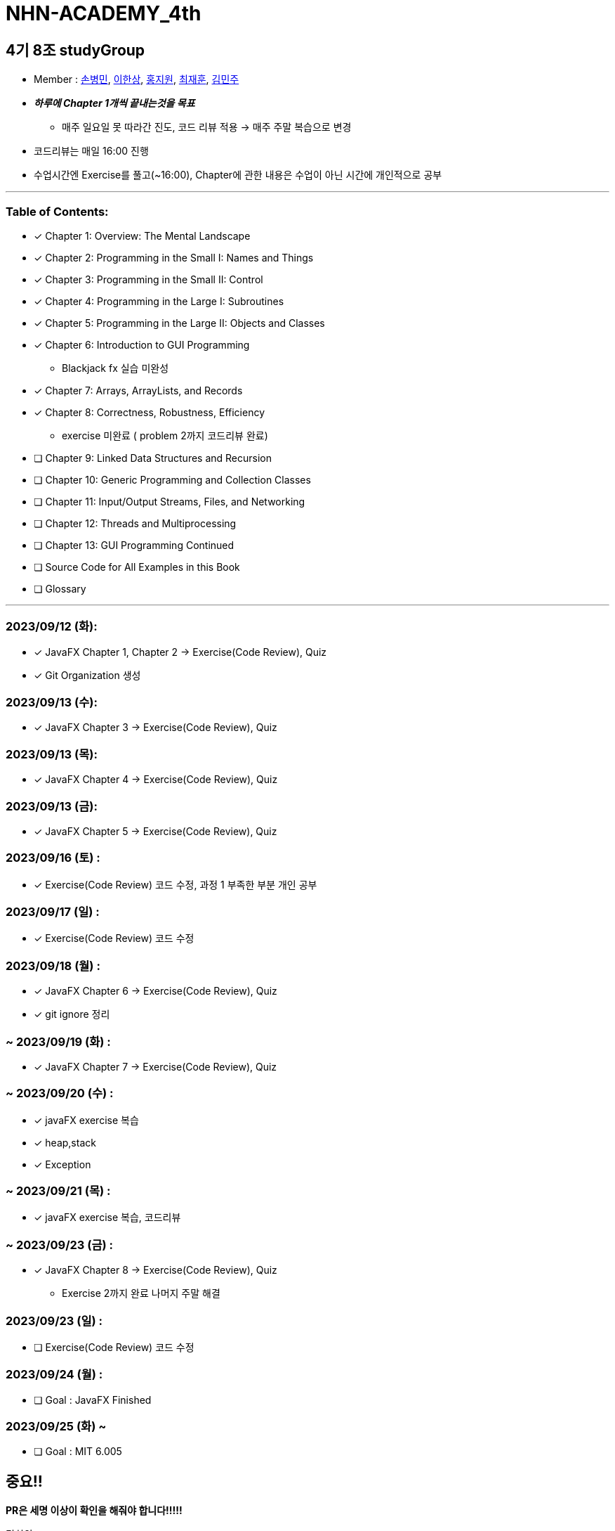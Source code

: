 = NHN-ACADEMY_4th

== 4기 8조 studyGroup

* Member : 
https://github.com/NhnAcademy4th/NHN-ACADEMY_4th/tree/develop/SonnySon/exercise[손병민], https://github.com/NhnAcademy4th/NHN-ACADEMY_4th/tree/develop/Hansang[이한상], https://github.com/NhnAcademy4th/NHN-ACADEMY_4th/tree/develop/jiwon[홍지원], https://github.com/NhnAcademy4th/NHN-ACADEMY_4th/tree/develop/jaehun[최재훈], https://github.com/NhnAcademy4th/NHN-ACADEMY_4th/tree/develop/minju[김민주]


* **__하루에 Chapter 1개씩 끝내는것을 목표__**
** 매주 일요일 못 따라간 진도, 코드 리뷰 적용 -> 매주 주말 복습으로 변경
* 코드리뷰는 매일 16:00 진행
* 수업시간엔 Exercise를 풀고(~16:00), Chapter에 관한 내용은 수업이 아닌 시간에 개인적으로 공부

---

=== Table of Contents:

* [*] Chapter 1: Overview: The Mental Landscape
* [*] Chapter 2: Programming in the Small I: Names and Things
* [*] Chapter 3: Programming in the Small II: Control
* [*] Chapter 4: Programming in the Large I: Subroutines
* [*] Chapter 5: Programming in the Large II: Objects and Classes
* [*] Chapter 6: Introduction to GUI Programming 
  - Blackjack fx 실습 미완성
* [*] Chapter 7: Arrays, ArrayLists, and Records
* [*] Chapter 8: Correctness, Robustness, Efficiency
  - exercise 미완료 ( problem 2까지 코드리뷰 완료)
* [ ] Chapter 9: Linked Data Structures and Recursion
* [ ] Chapter 10: Generic Programming and Collection Classes
* [ ] Chapter 11: Input/Output Streams, Files, and Networking
* [ ] Chapter 12: Threads and Multiprocessing
* [ ] Chapter 13: GUI Programming Continued
* [ ] Source Code for All Examples in this Book
* [ ] Glossary

---

=== 2023/09/12 (화):

* [*] JavaFX Chapter 1, Chapter 2 -> Exercise(Code Review), Quiz
* [*] Git Organization 생성

=== 2023/09/13 (수):
* [*] JavaFX Chapter 3 -> Exercise(Code Review), Quiz

=== 2023/09/13 (목):
* [*] JavaFX Chapter 4 -> Exercise(Code Review), Quiz

=== 2023/09/13 (금):
* [*] JavaFX Chapter 5 -> Exercise(Code Review), Quiz

=== 2023/09/16 (토) :

* [*] Exercise(Code Review) 코드 수정, 과정 1 부족한 부분 개인 공부

=== 2023/09/17 (일) :

* [*] Exercise(Code Review) 코드 수정

=== 2023/09/18 (월) :

* [*] JavaFX Chapter 6 -> Exercise(Code Review), Quiz
* [*] git ignore 정리

=== ~ 2023/09/19 (화) :

* [*] JavaFX Chapter 7 -> Exercise(Code Review), Quiz

=== ~ 2023/09/20 (수) :

* [*] javaFX exercise 복습
* [*] heap,stack
* [*] Exception

=== ~ 2023/09/21 (목) :

* [*] javaFX exercise 복습, 코드리뷰

=== ~ 2023/09/23 (금) :

* [*] JavaFX Chapter 8 -> Exercise(Code Review), Quiz
  - Exercise 2까지 완료 나머지 주말 해결


=== 2023/09/23 (일) :

* [ ] Exercise(Code Review) 코드 수정

=== 2023/09/24 (월) : 

* [ ] Goal : JavaFX Finished

=== 2023/09/25 (화) ~

* [ ] Goal : MIT 6.005

== 중요!!

**PR은 세명 이상이 확인을 해줘야 합니다!!!!!**


팀회의

1. 레포지토리 어떻게 할건지 이야기했음 
2. 깃허브 연습을 위해 FXproject는 공유 프로젝트로 진행 -> 레포지토리 따로파기로함
3. 하루에 한챕터씩 밀다보니 인원들이 시간이 부족하다는 이야기 나옴 -> 일요일 복습에서 토, 일 복습으로 변경
4. FX가 정말 필요한가? 필요성을 못느끼겠음 -> 그래도 해라
5. .gitignore 설정

